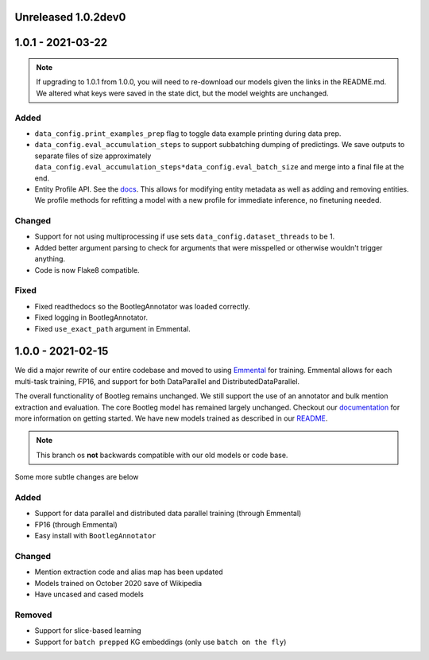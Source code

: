 Unreleased 1.0.2dev0
---------------------

1.0.1 - 2021-03-22
-------------------

.. note::

    If upgrading to 1.0.1 from 1.0.0, you will need to re-download our models given the links in the README.md. We altered what keys were saved in the state dict, but the model weights are unchanged.

Added
^^^^^^^
* ``data_config.print_examples_prep`` flag to toggle data example printing during data prep.
* ``data_config.eval_accumulation_steps`` to support subbatching dumping of predictings. We save outputs to separate files of size approximately ``data_config.eval_accumulation_steps*data_config.eval_batch_size`` and merge into a final file at the end.
* Entity Profile API. See the `docs <https://bootleg.readthedocs.io/en/latest/gettingstarted/entity_profile.html>`_. This allows for modifying entity metadata as well as adding and removing entities. We profile methods for refitting a model with a new profile for immediate inference, no finetuning needed.

Changed
^^^^^^^^
* Support for not using multiprocessing if use sets ``data_config.dataset_threads`` to be 1.
* Added better argument parsing to check for arguments that were misspelled or otherwise wouldn't trigger anything.
* Code is now Flake8 compatible.

Fixed
^^^^^^^
* Fixed readthedocs so the BootlegAnnotator was loaded correctly.
* Fixed logging in BootlegAnnotator.
* Fixed ``use_exact_path`` argument in Emmental.

1.0.0 - 2021-02-15
-------------------
We did a major rewrite of our entire codebase and moved to using `Emmental <https://github.com/SenWu/Emmental>`_ for training. Emmental allows for each multi-task training, FP16, and support for both DataParallel and DistributedDataParallel.

The overall functionality of Bootleg remains unchanged. We still support the use of an annotator and bulk mention extraction and evaluation. The core Bootleg model has remained largely unchanged. Checkout our `documentation <https://bootleg.readthedocs.io/gettingstarted/install.html>`_ for more information on getting started. We have new models trained as described in our `README <https://github.com/HazyResearch/bootleg>`_.

.. note::

    This branch os **not** backwards compatible with our old models or code base.

Some more subtle changes are below

Added
^^^^^
* Support for data parallel and distributed data parallel training (through Emmental)
* FP16 (through Emmental)
* Easy install with ``BootlegAnnotator``

Changed
^^^^^^^^
* Mention extraction code and alias map has been updated
* Models trained on October 2020 save of Wikipedia
* Have uncased and cased models

Removed
^^^^^^^
* Support for slice-based learning
* Support for ``batch prepped`` KG embeddings (only use ``batch on the fly``)


.. _@lorr1: https://github.com/lorr1